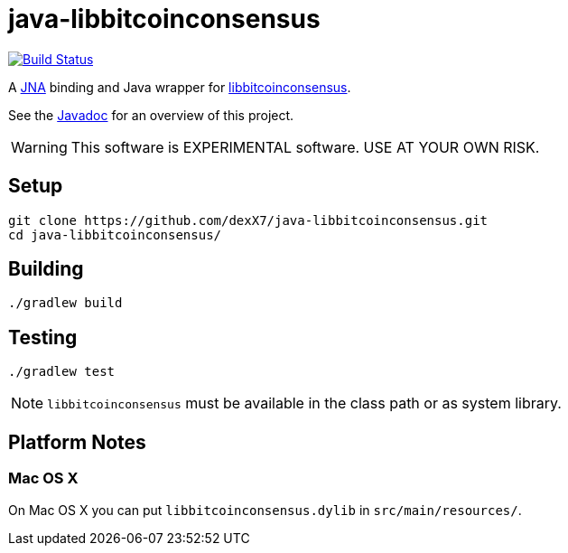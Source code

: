 = java-libbitcoinconsensus

image:https://travis-ci.org/dexX7/java-libbitcoinconsensus.svg["Build Status", link="https://travis-ci.org/dexX7/java-libbitcoinconsensus"]

A https://github.com/java-native-access/jna[JNA] binding and Java wrapper for https://github.com/bitcoin/bitcoin/blob/master/doc/shared-libraries.md#bitcoinconsensus[libbitcoinconsensus].

See the http://dexx7.github.io/java-libbitcoinconsensus/[Javadoc] for an overview of this project.

WARNING: This software is EXPERIMENTAL software. USE AT YOUR OWN RISK.

== Setup

    git clone https://github.com/dexX7/java-libbitcoinconsensus.git
    cd java-libbitcoinconsensus/

== Building

    ./gradlew build


== Testing

    ./gradlew test

NOTE: `libbitcoinconsensus` must be available in the class path or as system library.

== Platform Notes

=== Mac OS X

On Mac OS X you can put `libbitcoinconsensus.dylib` in `src/main/resources/`.

